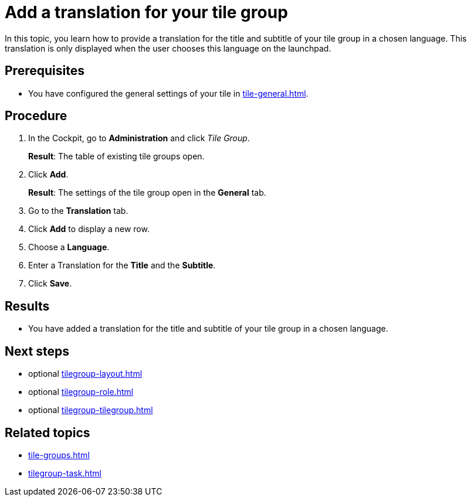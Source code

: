 = Add a translation for your tile group

In this topic, you learn how to provide a translation for the title and subtitle of your tile group in a chosen language. This translation is only displayed when the user chooses this language on the launchpad.

== Prerequisites

* You have configured the general settings of your tile in xref:tile-general.adoc[].

== Procedure

. In the Cockpit, go to *Administration* and click _Tile Group_.
+
*Result*: The table of existing tile groups open.
. Click *Add*.
+
*Result*: The settings of the tile group open in the *General* tab.
. Go to the *Translation* tab.
. Click *Add* to display a new row.
. Choose a *Language*.
. Enter a Translation for the *Title* and the *Subtitle*.
. Click *Save*.

== Results

* You have added a translation for the title and subtitle of your tile group in a chosen language.

== Next steps

* optional xref:tilegroup-layout.adoc[]
* optional xref:tilegroup-role.adoc[]
* optional xref:tilegroup-tilegroup.adoc[]

== Related topics

* xref:tile-groups.adoc[]
* xref:tilegroup-task.adoc[]